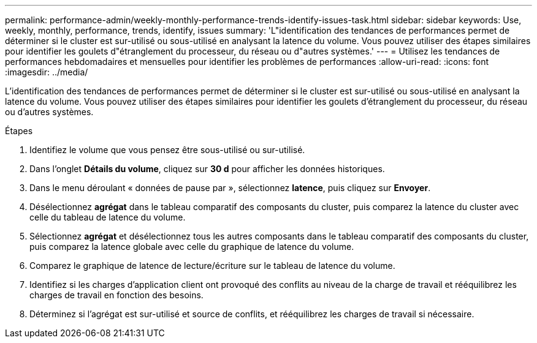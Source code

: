 ---
permalink: performance-admin/weekly-monthly-performance-trends-identify-issues-task.html 
sidebar: sidebar 
keywords: Use, weekly, monthly, performance, trends, identify, issues 
summary: 'L"identification des tendances de performances permet de déterminer si le cluster est sur-utilisé ou sous-utilisé en analysant la latence du volume. Vous pouvez utiliser des étapes similaires pour identifier les goulets d"étranglement du processeur, du réseau ou d"autres systèmes.' 
---
= Utilisez les tendances de performances hebdomadaires et mensuelles pour identifier les problèmes de performances
:allow-uri-read: 
:icons: font
:imagesdir: ../media/


[role="lead"]
L'identification des tendances de performances permet de déterminer si le cluster est sur-utilisé ou sous-utilisé en analysant la latence du volume. Vous pouvez utiliser des étapes similaires pour identifier les goulets d'étranglement du processeur, du réseau ou d'autres systèmes.

.Étapes
. Identifiez le volume que vous pensez être sous-utilisé ou sur-utilisé.
. Dans l'onglet *Détails du volume*, cliquez sur *30 d* pour afficher les données historiques.
. Dans le menu déroulant « données de pause par », sélectionnez *latence*, puis cliquez sur *Envoyer*.
. Désélectionnez *agrégat* dans le tableau comparatif des composants du cluster, puis comparez la latence du cluster avec celle du tableau de latence du volume.
. Sélectionnez *agrégat* et désélectionnez tous les autres composants dans le tableau comparatif des composants du cluster, puis comparez la latence globale avec celle du graphique de latence du volume.
. Comparez le graphique de latence de lecture/écriture sur le tableau de latence du volume.
. Identifiez si les charges d'application client ont provoqué des conflits au niveau de la charge de travail et rééquilibrez les charges de travail en fonction des besoins.
. Déterminez si l'agrégat est sur-utilisé et source de conflits, et rééquilibrez les charges de travail si nécessaire.

